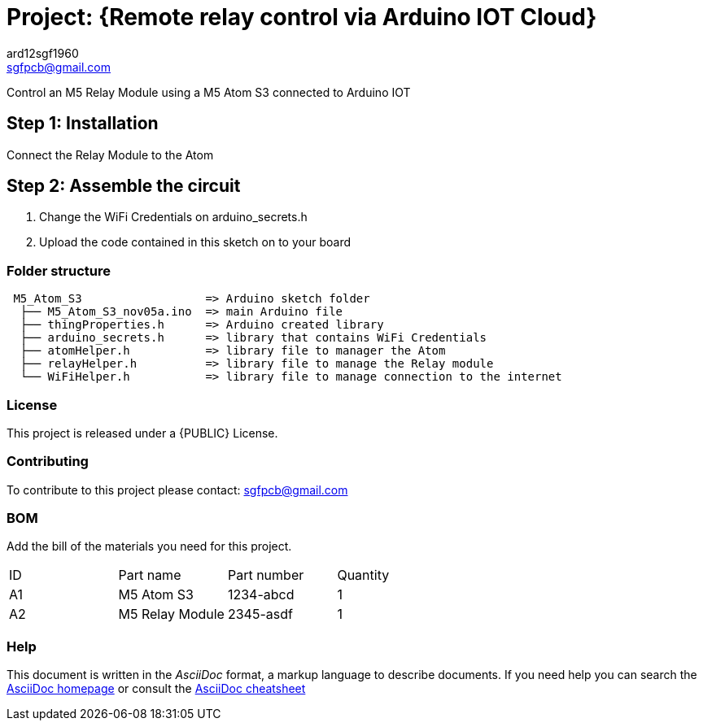 :Author: ard12sgf1960
:Email: sgfpcb@gmail.com
:Date: 05/11/2023
:Revision: version#1.0
:License: Public Domain

= Project: {Remote relay control via Arduino IOT Cloud}

Control an M5 Relay Module using a M5 Atom S3 connected to Arduino IOT

== Step 1: Installation

Connect the Relay Module to the Atom

== Step 2: Assemble the circuit

1. Change the WiFi Credentials on arduino_secrets.h
2. Upload the code contained in this sketch on to your board

=== Folder structure

....
 M5_Atom_S3                  => Arduino sketch folder
  ├── M5_Atom_S3_nov05a.ino  => main Arduino file
  ├── thingProperties.h      => Arduino created library
  ├── arduino_secrets.h      => library that contains WiFi Credentials
  ├── atomHelper.h           => library file to manager the Atom
  ├── relayHelper.h          => library file to manage the Relay module
  └── WiFiHelper.h           => library file to manage connection to the internet
....

=== License
This project is released under a {PUBLIC} License.

=== Contributing
To contribute to this project please contact: sgfpcb@gmail.com

=== BOM
Add the bill of the materials you need for this project.

|===
| ID | Part name       | Part number | Quantity
| A1 | M5 Atom S3      | 1234-abcd   | 1    
| A2 | M5 Relay Module | 2345-asdf   | 1             
|===


=== Help
This document is written in the _AsciiDoc_ format, a markup language to describe documents. 
If you need help you can search the http://www.methods.co.nz/asciidoc[AsciiDoc homepage]
or consult the http://powerman.name/doc/asciidoc[AsciiDoc cheatsheet]
